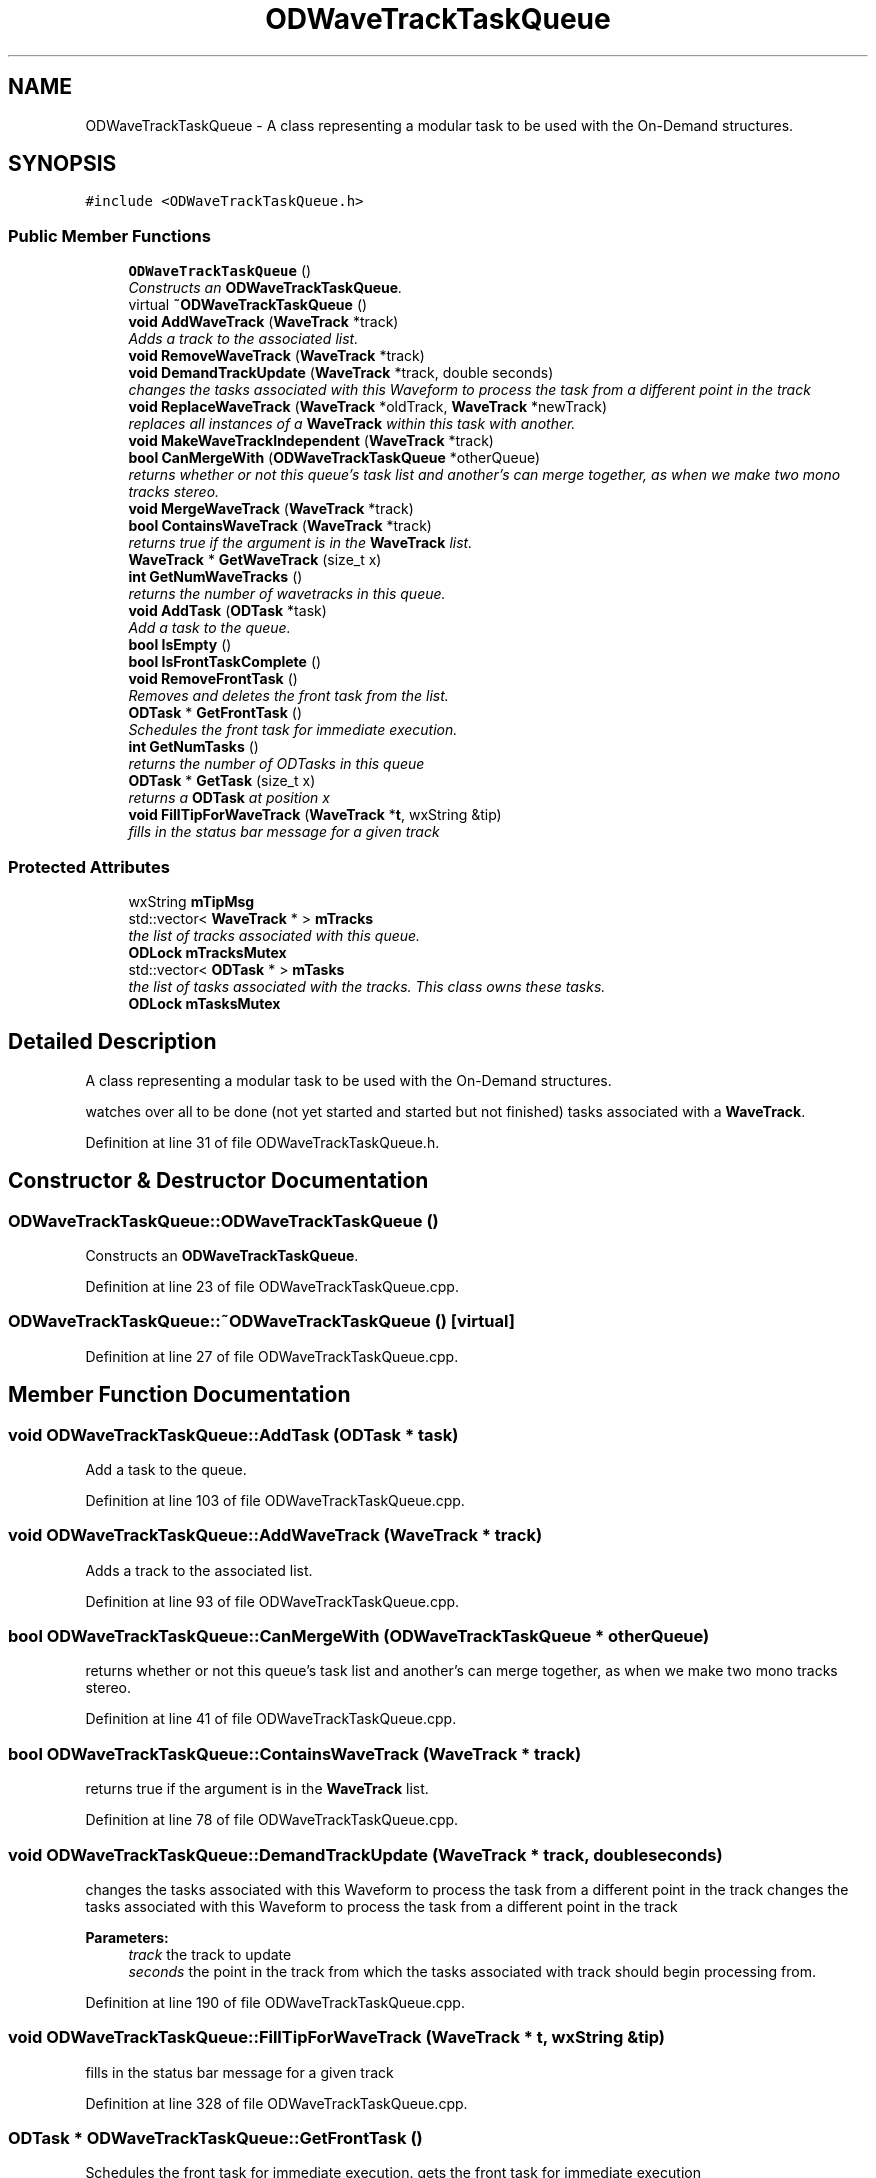 .TH "ODWaveTrackTaskQueue" 3 "Thu Apr 28 2016" "Audacity" \" -*- nroff -*-
.ad l
.nh
.SH NAME
ODWaveTrackTaskQueue \- A class representing a modular task to be used with the On-Demand structures\&.  

.SH SYNOPSIS
.br
.PP
.PP
\fC#include <ODWaveTrackTaskQueue\&.h>\fP
.SS "Public Member Functions"

.in +1c
.ti -1c
.RI "\fBODWaveTrackTaskQueue\fP ()"
.br
.RI "\fIConstructs an \fBODWaveTrackTaskQueue\fP\&. \fP"
.ti -1c
.RI "virtual \fB~ODWaveTrackTaskQueue\fP ()"
.br
.ti -1c
.RI "\fBvoid\fP \fBAddWaveTrack\fP (\fBWaveTrack\fP *track)"
.br
.RI "\fIAdds a track to the associated list\&. \fP"
.ti -1c
.RI "\fBvoid\fP \fBRemoveWaveTrack\fP (\fBWaveTrack\fP *track)"
.br
.ti -1c
.RI "\fBvoid\fP \fBDemandTrackUpdate\fP (\fBWaveTrack\fP *track, double seconds)"
.br
.RI "\fIchanges the tasks associated with this Waveform to process the task from a different point in the track \fP"
.ti -1c
.RI "\fBvoid\fP \fBReplaceWaveTrack\fP (\fBWaveTrack\fP *oldTrack, \fBWaveTrack\fP *newTrack)"
.br
.RI "\fIreplaces all instances of a \fBWaveTrack\fP within this task with another\&. \fP"
.ti -1c
.RI "\fBvoid\fP \fBMakeWaveTrackIndependent\fP (\fBWaveTrack\fP *track)"
.br
.ti -1c
.RI "\fBbool\fP \fBCanMergeWith\fP (\fBODWaveTrackTaskQueue\fP *otherQueue)"
.br
.RI "\fIreturns whether or not this queue's task list and another's can merge together, as when we make two mono tracks stereo\&. \fP"
.ti -1c
.RI "\fBvoid\fP \fBMergeWaveTrack\fP (\fBWaveTrack\fP *track)"
.br
.ti -1c
.RI "\fBbool\fP \fBContainsWaveTrack\fP (\fBWaveTrack\fP *track)"
.br
.RI "\fIreturns true if the argument is in the \fBWaveTrack\fP list\&. \fP"
.ti -1c
.RI "\fBWaveTrack\fP * \fBGetWaveTrack\fP (size_t x)"
.br
.ti -1c
.RI "\fBint\fP \fBGetNumWaveTracks\fP ()"
.br
.RI "\fIreturns the number of wavetracks in this queue\&. \fP"
.ti -1c
.RI "\fBvoid\fP \fBAddTask\fP (\fBODTask\fP *task)"
.br
.RI "\fIAdd a task to the queue\&. \fP"
.ti -1c
.RI "\fBbool\fP \fBIsEmpty\fP ()"
.br
.ti -1c
.RI "\fBbool\fP \fBIsFrontTaskComplete\fP ()"
.br
.ti -1c
.RI "\fBvoid\fP \fBRemoveFrontTask\fP ()"
.br
.RI "\fIRemoves and deletes the front task from the list\&. \fP"
.ti -1c
.RI "\fBODTask\fP * \fBGetFrontTask\fP ()"
.br
.RI "\fISchedules the front task for immediate execution\&. \fP"
.ti -1c
.RI "\fBint\fP \fBGetNumTasks\fP ()"
.br
.RI "\fIreturns the number of ODTasks in this queue \fP"
.ti -1c
.RI "\fBODTask\fP * \fBGetTask\fP (size_t x)"
.br
.RI "\fIreturns a \fBODTask\fP at position x \fP"
.ti -1c
.RI "\fBvoid\fP \fBFillTipForWaveTrack\fP (\fBWaveTrack\fP *\fBt\fP, wxString &tip)"
.br
.RI "\fIfills in the status bar message for a given track \fP"
.in -1c
.SS "Protected Attributes"

.in +1c
.ti -1c
.RI "wxString \fBmTipMsg\fP"
.br
.ti -1c
.RI "std::vector< \fBWaveTrack\fP * > \fBmTracks\fP"
.br
.RI "\fIthe list of tracks associated with this queue\&. \fP"
.ti -1c
.RI "\fBODLock\fP \fBmTracksMutex\fP"
.br
.ti -1c
.RI "std::vector< \fBODTask\fP * > \fBmTasks\fP"
.br
.RI "\fIthe list of tasks associated with the tracks\&. This class owns these tasks\&. \fP"
.ti -1c
.RI "\fBODLock\fP \fBmTasksMutex\fP"
.br
.in -1c
.SH "Detailed Description"
.PP 
A class representing a modular task to be used with the On-Demand structures\&. 

watches over all to be done (not yet started and started but not finished) tasks associated with a \fBWaveTrack\fP\&. 
.PP
Definition at line 31 of file ODWaveTrackTaskQueue\&.h\&.
.SH "Constructor & Destructor Documentation"
.PP 
.SS "ODWaveTrackTaskQueue::ODWaveTrackTaskQueue ()"

.PP
Constructs an \fBODWaveTrackTaskQueue\fP\&. 
.PP
Definition at line 23 of file ODWaveTrackTaskQueue\&.cpp\&.
.SS "ODWaveTrackTaskQueue::~ODWaveTrackTaskQueue ()\fC [virtual]\fP"

.PP
Definition at line 27 of file ODWaveTrackTaskQueue\&.cpp\&.
.SH "Member Function Documentation"
.PP 
.SS "\fBvoid\fP ODWaveTrackTaskQueue::AddTask (\fBODTask\fP * task)"

.PP
Add a task to the queue\&. 
.PP
Definition at line 103 of file ODWaveTrackTaskQueue\&.cpp\&.
.SS "\fBvoid\fP ODWaveTrackTaskQueue::AddWaveTrack (\fBWaveTrack\fP * track)"

.PP
Adds a track to the associated list\&. 
.PP
Definition at line 93 of file ODWaveTrackTaskQueue\&.cpp\&.
.SS "\fBbool\fP ODWaveTrackTaskQueue::CanMergeWith (\fBODWaveTrackTaskQueue\fP * otherQueue)"

.PP
returns whether or not this queue's task list and another's can merge together, as when we make two mono tracks stereo\&. 
.PP
Definition at line 41 of file ODWaveTrackTaskQueue\&.cpp\&.
.SS "\fBbool\fP ODWaveTrackTaskQueue::ContainsWaveTrack (\fBWaveTrack\fP * track)"

.PP
returns true if the argument is in the \fBWaveTrack\fP list\&. 
.PP
Definition at line 78 of file ODWaveTrackTaskQueue\&.cpp\&.
.SS "\fBvoid\fP ODWaveTrackTaskQueue::DemandTrackUpdate (\fBWaveTrack\fP * track, double seconds)"

.PP
changes the tasks associated with this Waveform to process the task from a different point in the track changes the tasks associated with this Waveform to process the task from a different point in the track 
.PP
\fBParameters:\fP
.RS 4
\fItrack\fP the track to update 
.br
\fIseconds\fP the point in the track from which the tasks associated with track should begin processing from\&. 
.RE
.PP

.PP
Definition at line 190 of file ODWaveTrackTaskQueue\&.cpp\&.
.SS "\fBvoid\fP ODWaveTrackTaskQueue::FillTipForWaveTrack (\fBWaveTrack\fP * t, wxString & tip)"

.PP
fills in the status bar message for a given track 
.PP
Definition at line 328 of file ODWaveTrackTaskQueue\&.cpp\&.
.SS "\fBODTask\fP * ODWaveTrackTaskQueue::GetFrontTask ()"

.PP
Schedules the front task for immediate execution\&. gets the front task for immediate execution 
.PP
Definition at line 315 of file ODWaveTrackTaskQueue\&.cpp\&.
.SS "\fBint\fP ODWaveTrackTaskQueue::GetNumTasks ()"

.PP
returns the number of ODTasks in this queue 
.PP
Definition at line 245 of file ODWaveTrackTaskQueue\&.cpp\&.
.SS "\fBint\fP ODWaveTrackTaskQueue::GetNumWaveTracks ()"

.PP
returns the number of wavetracks in this queue\&. 
.PP
Definition at line 235 of file ODWaveTrackTaskQueue\&.cpp\&.
.SS "\fBODTask\fP * ODWaveTrackTaskQueue::GetTask (size_t x)"

.PP
returns a \fBODTask\fP at position x 
.PP
Definition at line 255 of file ODWaveTrackTaskQueue\&.cpp\&.
.SS "\fBWaveTrack\fP * ODWaveTrackTaskQueue::GetWaveTrack (size_t x)"

.PP
Definition at line 224 of file ODWaveTrackTaskQueue\&.cpp\&.
.SS "\fBbool\fP ODWaveTrackTaskQueue::IsEmpty ()"

.PP
Definition at line 268 of file ODWaveTrackTaskQueue\&.cpp\&.
.SS "\fBbool\fP ODWaveTrackTaskQueue::IsFrontTaskComplete ()"

.PP
Definition at line 283 of file ODWaveTrackTaskQueue\&.cpp\&.
.SS "\fBvoid\fP ODWaveTrackTaskQueue::MakeWaveTrackIndependent (\fBWaveTrack\fP * track)"

.PP
Definition at line 146 of file ODWaveTrackTaskQueue\&.cpp\&.
.SS "\fBvoid\fP ODWaveTrackTaskQueue::MergeWaveTrack (\fBWaveTrack\fP * track)"
add track to the masterTrack's queue - this will allow future ODScheduling to affect them together\&. sets the NeedODUpdateFlag since we don't want the head task to finish without haven't dealt with the depednent
.PP
\fBParameters:\fP
.RS 4
\fItrack\fP the track to bring into the tasks AND tracklist for this queue 
.RE
.PP

.PP
Definition at line 64 of file ODWaveTrackTaskQueue\&.cpp\&.
.SS "\fBvoid\fP ODWaveTrackTaskQueue::RemoveFrontTask ()"

.PP
Removes and deletes the front task from the list\&. 
.PP
Definition at line 302 of file ODWaveTrackTaskQueue\&.cpp\&.
.SS "\fBvoid\fP ODWaveTrackTaskQueue::RemoveWaveTrack (\fBWaveTrack\fP * track)"
Removes a track from the list\&. Also notifies mTasks to stop using references to the instance in a thread-safe manner (may block) 
.PP
Definition at line 126 of file ODWaveTrackTaskQueue\&.cpp\&.
.SS "\fBvoid\fP ODWaveTrackTaskQueue::ReplaceWaveTrack (\fBWaveTrack\fP * oldTrack, \fBWaveTrack\fP * newTrack)"

.PP
replaces all instances of a \fBWaveTrack\fP within this task with another\&. 
.PP
Definition at line 206 of file ODWaveTrackTaskQueue\&.cpp\&.
.SH "Member Data Documentation"
.PP 
.SS "std::vector<\fBODTask\fP*> ODWaveTrackTaskQueue::mTasks\fC [protected]\fP"

.PP
the list of tasks associated with the tracks\&. This class owns these tasks\&. 
.PP
Definition at line 108 of file ODWaveTrackTaskQueue\&.h\&.
.SS "\fBODLock\fP ODWaveTrackTaskQueue::mTasksMutex\fC [protected]\fP"

.PP
Definition at line 109 of file ODWaveTrackTaskQueue\&.h\&.
.SS "wxString ODWaveTrackTaskQueue::mTipMsg\fC [protected]\fP"

.PP
Definition at line 100 of file ODWaveTrackTaskQueue\&.h\&.
.SS "std::vector<\fBWaveTrack\fP*> ODWaveTrackTaskQueue::mTracks\fC [protected]\fP"

.PP
the list of tracks associated with this queue\&. 
.PP
Definition at line 104 of file ODWaveTrackTaskQueue\&.h\&.
.SS "\fBODLock\fP ODWaveTrackTaskQueue::mTracksMutex\fC [protected]\fP"

.PP
Definition at line 105 of file ODWaveTrackTaskQueue\&.h\&.

.SH "Author"
.PP 
Generated automatically by Doxygen for Audacity from the source code\&.
